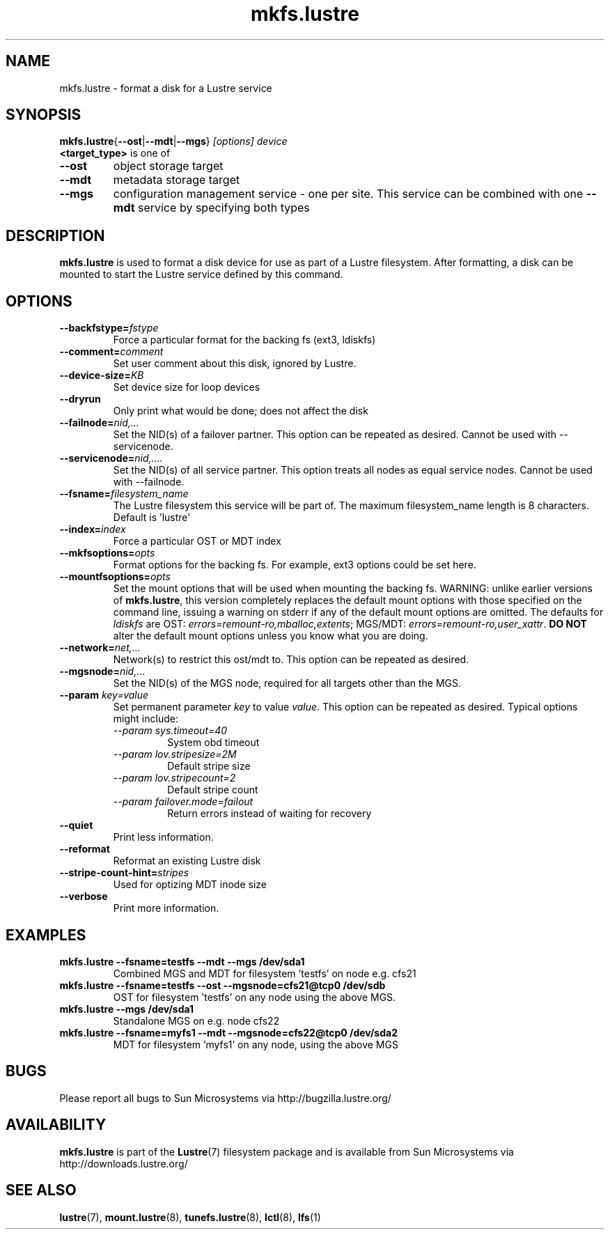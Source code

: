 .\" -*- nroff -*-
.\" Copyright (c) 2007, 2010, Oracle and/or its affiliates. All rights reserved.
.\" This file may be copied under the terms of the GNU Public License.
.\"
.TH mkfs.lustre 8 "2008 Mar 15" Lustre "configuration utilities"
.SH NAME
mkfs.lustre \- format a disk for a Lustre service
.SH SYNOPSIS
.br
.BR mkfs.lustre { --ost | --mdt | --mgs }
.I [options] 
.I device
.br
.B <target_type>
is one of
.TP
.BI \--ost
object storage target
.TP
.BI \--mdt
metadata storage target
.TP
.BI \--mgs
configuration management service - one per site.  This service can be
combined with one 
.BI \--mdt
service by specifying both types
.SH DESCRIPTION
.B mkfs.lustre
is used to format a disk device for use as part of a Lustre
filesystem. After formatting, a disk can be mounted to start the Lustre
service defined by this command.

.SH OPTIONS
.TP
.BI \--backfstype= fstype
Force a particular format for the backing fs (ext3, ldiskfs)
.TP
.BI \--comment= comment
Set user comment about this disk, ignored by Lustre.
.TP
.BI \--device-size= KB
Set device size for loop devices
.TP
.BI \--dryrun
Only print what would be done; does not affect the disk
.TP
.BI \--failnode= nid,...  
Set the NID(s) of a failover partner. This option can be repeated as desired.
Cannot be used with --servicenode.
.TP
.BI \--servicenode= nid,....
Set the NID(s) of all service partner. This option treats all nodes as equal
service nodes. Cannot be used with --failnode.
.TP
.BI \--fsname= filesystem_name  
The Lustre filesystem this service will be part of.  The maximum
filesystem_name length is 8 characters. Default is 'lustre'
.TP
.BI \--index= index
Force a particular OST or MDT index 
.TP
.BI \--mkfsoptions= opts
Format options for the backing fs. For example, ext3 options could be set here.
.TP
.BI \--mountfsoptions= opts
Set the mount options that will be used when mounting the backing fs.
WARNING: unlike earlier versions of \fBmkfs.lustre\fR, this version completely
replaces the default mount options with those specified on the command line,
issuing a warning on stderr if any of the default mount options are omitted.
The defaults for \fIldiskfs\fR are
OST: \fIerrors=remount-ro,mballoc,extents\fR;
MGS/MDT: \fIerrors=remount-ro,user_xattr\fR.
\fBDO NOT\fR alter the default mount options unless you know what you are doing.
.TP
.BI \--network= net,...
Network(s) to restrict this ost/mdt to. This option can be repeated as desired.
.TP
.BI \--mgsnode= nid,...  
Set the NID(s) of the MGS node, required for all targets other than the MGS.
.TP
.BI \--param " key=value"
Set permanent parameter 
.I key 
to value 
.IR value .
This option can be repeated as desired. Typical options might include:
.RS
.I \--param sys.timeout=40
.RS
System obd timeout
.RE
.I \--param lov.stripesize=2M
.RS
Default stripe size
.RE
.I \--param lov.stripecount=2       
.RS
Default stripe count
.RE
.I \--param failover.mode=failout    
.RS
Return errors instead of waiting for recovery
.RE
.RE
.TP
.BI \--quiet
Print less information.
.TP
.BI \--reformat 
Reformat an existing Lustre disk
.TP
.BI \--stripe-count-hint= stripes
Used for optizing MDT inode size
.TP
.BI \--verbose
Print more information.

.SH EXAMPLES
.TP
.B mkfs.lustre --fsname=testfs --mdt --mgs /dev/sda1
Combined MGS and MDT for filesystem 'testfs' on node e.g. cfs21
.TP
.B mkfs.lustre --fsname=testfs --ost --mgsnode=cfs21@tcp0 /dev/sdb
OST for filesystem 'testfs' on any node using the above MGS.
.TP
.B mkfs.lustre --mgs /dev/sda1
Standalone MGS on e.g. node cfs22
.TP
.B mkfs.lustre --fsname=myfs1 --mdt --mgsnode=cfs22@tcp0 /dev/sda2
MDT for filesystem 'myfs1' on any node, using the above MGS

.SH BUGS
Please report all bugs to Sun Microsystems via http://bugzilla.lustre.org/
.SH AVAILABILITY
.B mkfs.lustre
is part of the 
.BR Lustre (7) 
filesystem package and is available from Sun Microsystems via
.br
http://downloads.lustre.org/
.SH SEE ALSO
.BR lustre (7),
.BR mount.lustre (8),
.BR tunefs.lustre (8),
.BR lctl (8),
.BR lfs (1)
